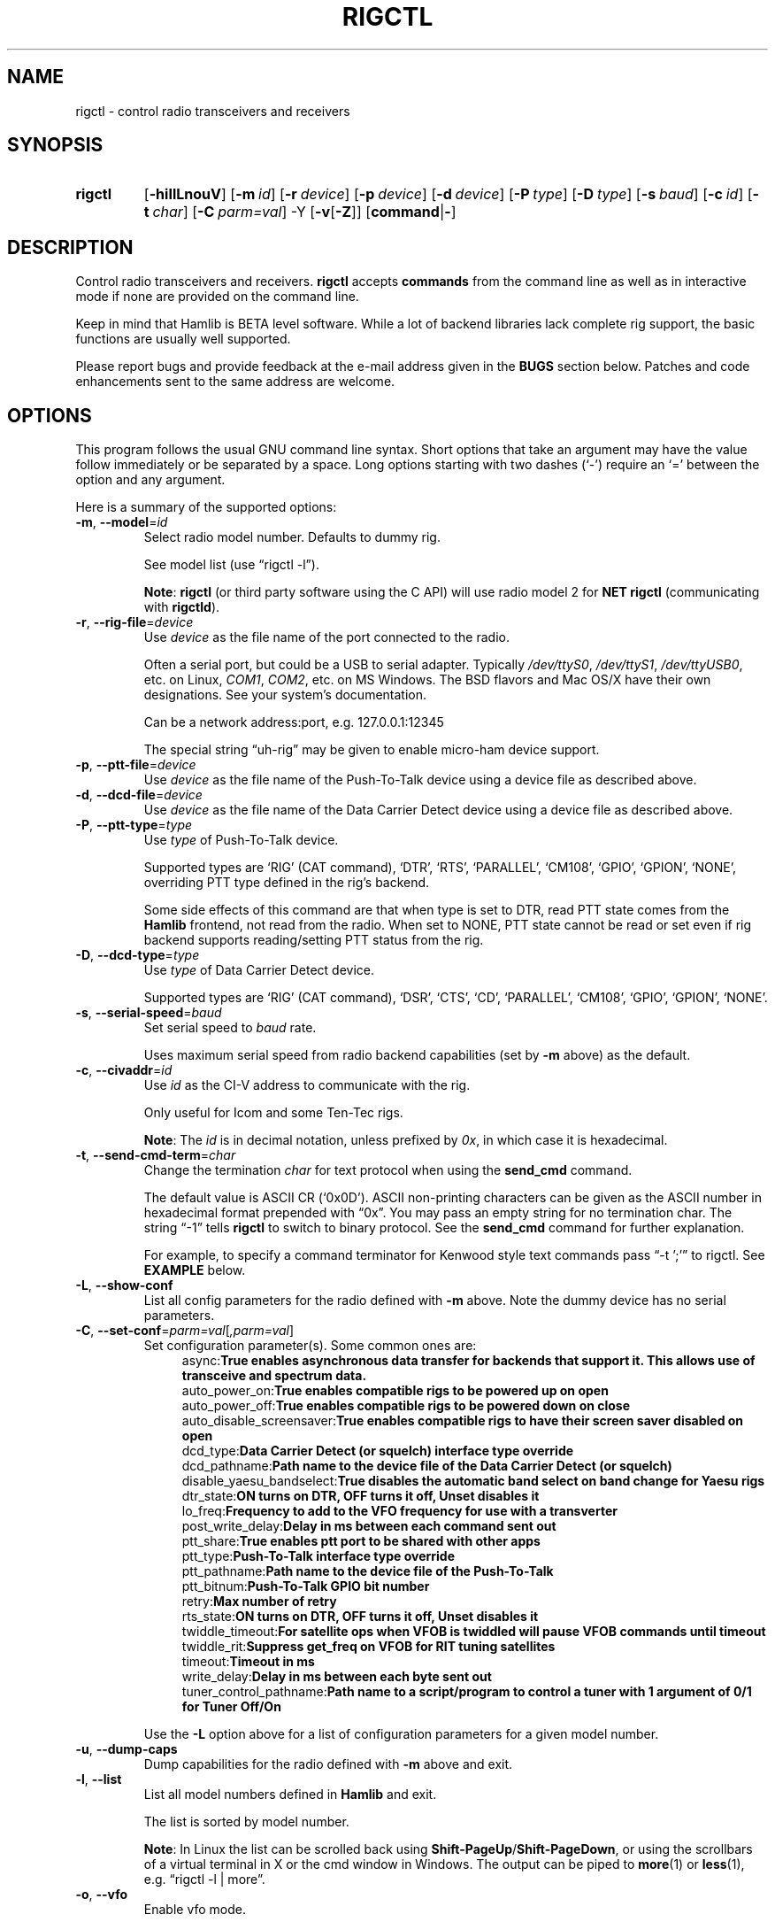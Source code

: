 .\"                                      Hey, EMACS: -*- nroff -*-
.\"
.\" For layout and available macros, see man(7), man-pages(7), groff_man(7)
.\" Please adjust the date whenever revising the manpage.
.\"
.\" Note: Please keep this page in sync with the source, rigctl.c
.\"
.TH RIGCTL "1" "2020-09-09" "Hamlib" "Hamlib Utilities"
.
.
.SH NAME
.
rigctl \- control radio transceivers and receivers
.
.SH SYNOPSIS
.
.
.SY rigctl
.OP \-hiIlLnouV
.OP \-m id
.OP \-r device
.OP \-p device
.OP \-d device
.OP \-P type
.OP \-D type
.OP \-s baud
.OP \-c id
.OP \-t char
.OP \-C parm=val
.RB \-Y
.RB [ \-v [ \-Z ]]
.RB [ command | \- ]
.YS
.
.SH DESCRIPTION
Control radio transceivers and receivers.
.B rigctl
accepts
.B commands
from the command line as well as in interactive mode if none are provided on
the command line.
.
.PP
Keep in mind that Hamlib is BETA level software.  While a lot of backend
libraries lack complete rig support, the basic functions are usually well
supported.
.
.PP
Please report bugs and provide feedback at the e-mail address given in the
.B BUGS
section below.  Patches and code enhancements sent to the same address are
welcome.
.
.
.SH OPTIONS
.
This program follows the usual GNU command line syntax.  Short options that
take an argument may have the value follow immediately or be separated by a
space.  Long options starting with two dashes (\(oq\-\(cq) require an
\(oq=\(cq between the option and any argument.
.
.PP
Here is a summary of the supported options:
.
.TP
.BR \-m ", " \-\-model = \fIid\fP
Select radio model number. Defaults to dummy rig.
.IP
See model list (use \(lqrigctl -l\(rq).
.IP
.BR Note :
.B rigctl
(or third party software using the C API) will use radio model 2 for
.B NET rigctl
(communicating with
.BR rigctld ).
.
.TP
.BR \-r ", " \-\-rig\-file = \fIdevice\fP
Use
.I device
as the file name of the port connected to the radio.
.IP
Often a serial port, but could be a USB to serial adapter.  Typically
.IR /dev/ttyS0 ", " /dev/ttyS1 ", " /dev/ttyUSB0 ,
etc. on Linux,
.IR COM1 ", " COM2 ,
etc. on MS Windows.  The BSD flavors and Mac OS/X have their own designations.
See your system's documentation.
.IP
Can be a network address:port, e.g. 127.0.0.1:12345
.IP
The special string \(lquh\-rig\(rq may be given to enable micro-ham device
support.
.
.TP
.BR \-p ", " \-\-ptt\-file = \fIdevice\fP
Use
.I device
as the file name of the Push-To-Talk device using a device file as described
above.
.
.TP
.BR \-d ", " \-\-dcd\-file = \fIdevice\fP
Use
.I device
as the file name of the Data Carrier Detect device using a device file as
described above.
.
.TP
.BR \-P ", " \-\-ptt\-type = \fItype\fP
Use
.I type
of Push-To-Talk device.
.IP
Supported types are \(oqRIG\(cq (CAT command), \(oqDTR\(cq, \(oqRTS\(cq,
\(oqPARALLEL\(cq, \(oqCM108\(cq, \(oqGPIO\(cq, \(oqGPION\(cq, \(oqNONE\(cq, overriding PTT type defined in the rig's
backend.
.IP
Some side effects of this command are that when type is set to DTR, read
PTT state comes from the
.B Hamlib
frontend, not read from the radio.  When set to NONE, PTT state cannot be read
or set even if rig backend supports reading/setting PTT status from the rig.
.
.TP
.BR \-D ", " \-\-dcd\-type = \fItype\fP
Use
.I type
of Data Carrier Detect device.
.IP
Supported types are \(oqRIG\(cq (CAT command), \(oqDSR\(cq, \(oqCTS\(cq,
\(oqCD\(cq, \(oqPARALLEL\(cq, \(oqCM108\(cq, \(oqGPIO\(cq, \(oqGPION\(cq, \(oqNONE\(cq.
.
.TP
.BR \-s ", " \-\-serial\-speed = \fIbaud\fP
Set serial speed to
.I baud
rate.
.IP
Uses maximum serial speed from radio backend capabilities (set by
.B -m
above) as the default.
.
.TP
.BR \-c ", " \-\-civaddr = \fIid\fP
Use
.I id
as the CI-V address to communicate with the rig.
.IP
Only useful for Icom and some Ten-Tec rigs.
.IP
.BR Note :
The
.I id
is in decimal notation, unless prefixed by
.IR 0x ,
in which case it is hexadecimal.
.
.TP
.BR \-t ", " \-\-send\-cmd\-term = \fIchar\fP
Change the termination
.I char
for text protocol when using the
.B send_cmd
command.
.IP
The default value is ASCII CR (\(oq0x0D\(cq).  ASCII non-printing characters
can be given as the ASCII number in hexadecimal format prepended with
\(lq0x\(rq.  You may pass an empty string for no termination char.  The string
\(lq\-1\(rq tells
.B rigctl
to switch to binary protocol.  See the
.B send_cmd
command for further explanation.
.IP
For example, to specify a command terminator for Kenwood style text commands
pass \(lq-t ';'\(rq to rigctl.  See
.B EXAMPLE
below.
.
.TP
.BR \-L ", " \-\-show\-conf
List all config parameters for the radio defined with
.B \-m
above. Note the dummy device has no serial parameters.
.
.TP
.BR \-C ", " \-\-set\-conf = \fIparm=val\fP [ \fI,parm=val\fP ]
Set configuration parameter(s). Some common ones are:
.in +4n
.EX
.RB   async: "True enables asynchronous data transfer for backends that support it. This allows use of transceive and spectrum data."
.RB   auto_power_on: "True enables compatible rigs to be powered up on open"
.RB   auto_power_off: "True enables compatible rigs to be powered down on close"
.RB   auto_disable_screensaver: "True enables compatible rigs to have their screen saver disabled on open"
.RB   dcd_type: "Data Carrier Detect (or squelch) interface type override"
.RB   dcd_pathname: "Path name to the device file of the Data Carrier Detect (or squelch)"
.RB   disable_yaesu_bandselect: "True disables the automatic band select on band change for Yaesu rigs"
.RB   dtr_state:  "ON turns on DTR, OFF turns it off, Unset disables it"
.RB   lo_freq: "Frequency to add to the VFO frequency for use with a transverter"
.RB   post_write_delay: "Delay in ms between each command sent out"
.RB   ptt_share: "True enables ptt port to be shared with other apps"
.RB   ptt_type: "Push-To-Talk interface type override"
.RB   ptt_pathname: "Path name to the device file of the Push-To-Talk"
.RB   ptt_bitnum: "Push-To-Talk GPIO bit number"
.RB   retry: "Max number of retry"
.RB   rts_state:  "ON turns on DTR, OFF turns it off, Unset disables it"
.RB   twiddle_timeout: "For satellite ops when VFOB is twiddled will pause VFOB commands until timeout"
.RB   twiddle_rit: "Suppress get_freq on VFOB for RIT tuning satellites"
.RB   timeout: "Timeout in ms"
.RB   write_delay: "Delay in ms between each byte sent out"
.RB   tuner_control_pathname: "Path name to a script/program to control a tuner with 1 argument of 0/1 for Tuner Off/On"
.EE
.in
.IP
Use the
.B -L
option above for a list of configuration parameters for a given model number.
.
.TP
.BR \-u ", " \-\-dump\-caps
Dump capabilities for the radio defined with
.B -m
above and exit.
.
.TP
.BR \-l ", " \-\-list
List all model numbers defined in
.B Hamlib
and exit.
.IP
The list is sorted by model number.
.IP
.BR Note :
In Linux the list can be scrolled back using
.BR Shift-PageUp / Shift-PageDown ,
or using the scrollbars of a virtual terminal in X or the cmd window in
Windows.  The output can be piped to
.BR more (1)
or
.BR less (1),
e.g. \(lqrigctl -l | more\(rq.
.
.TP
.BR \-o ", " \-\-vfo
Enable vfo mode.
.IP
An extra VFO argument will be required in front of each appropriate command
(except
.BR set_vfo ).
Otherwise, \(oqcurrVFO\(cq is used when this option is not set and an extra
VFO argument is not used.
.
.TP
.BR \-n ", " \-\-no\-restore\-ai
On exit
.B rigctl
restores the state of auto information (AI) on the controlled rig.
.IP
If this is not desired, for example if you are using
.B rigctl
to turn AI mode on or off, pass this option.
.
.TP
.BR \-i ", " \-\-read\-history
Read previously saved command and argument history from a file (default
.IR $HOME/.rigctl_history )
for the current session.
.IP
Available when
.B rigctl
is built with Readline support (see READLINE below).
.IP
.BR Note :
To read a history file stored in another directory, set the
.B RIGCTL_HIST_DIR
environment variable, e.g. \(lqRIGCTL_HIST_DIR=~/tmp rigctl -i\(rq.  When
RIGCTL_HIST_DIR is not set, the value of
.B HOME
is used.
.
.TP
.BR \-I ", " \-\-save\-history
Write current session (and previous session(s), if
.B -i
option is given) command and argument history to a file (default
.IR $HOME/.rigctl_history )
at the end of the current session.
.IP
Complete commands with arguments are saved as a single line to be recalled and
used or edited.  Available when
.B rigctl
is built with Readline support (see
.B READLINE
below).
.IP
.BR Note :
To write a history file in another directory, set the
.B RIGCTL_HIST_DIR
environment variable, e.g. \(lqRIGCTL_HIST_DIR=~/tmp rigctl -I\)Rq.  When
RIGCTL_HIST_DIR is not set, the value of
.B HOME
is used.
.
.TP
.BR \-v ", " \-\-verbose
Set verbose mode, cumulative (see
.B DIAGNOSTICS
below).
.TP
.BR \-Y "," \-\-\ignore\-err
Ignores rig open errors
.
.TP
.BR \-Z ", " \-\-debug\-time\-stamps
Enable time stamps for the debug messages.
.IP
Use only in combination with the
.B -v
option as it generates no output on its own.
.
.TP
.BR \-h ", " \-\-help
Show a summary of these options and exit.
.
.TP
.BR \-V ", " \-\-version
Show version of
.B rigctl
and exit.
.
.TP
.B \-
Stop option processing and read commands from standard input.
.IP
See
.B Standard Input
below.
.
.PP
.BR Note :
Some options may not be implemented by a given backend and will return an
error.  This is most likely to occur with the
.B \-\-set\-conf
and
.B \-\-show\-conf
options.
.
.PP
Please note that the backend for the radio to be controlled, or the radio
itself may not support some commands.  In that case, the operation will fail
with a
.B Hamlib
error code.
.
.
.SH COMMANDS
.
Commands can be entered either as a single char, or as a long command name.
The commands are not prefixed with a dash as the options are.  They may be
typed in when in interactive mode or provided as argument(s) in command line
interface mode.  In interactive mode commands and their arguments may be
entered on a single line:
.
.PP
.in +4n
.EX
.B M LSB 2400
.EE
.in
.
.PP
Since most of the
.B Hamlib
operations have a
.BR set " and a " get
method, a single upper case letter will often be used for a
.B set
method whereas the corresponding single lower case letter refers to the
.B get
method.  Each operation also has a long name; in interactive mode, prepend a
backslash, \(oq\\\(cq, to enter a long command name all lower case.
.
.PP
Example: Use \(lq\\dump_caps\(rq to see what capabilities this radio and
backend support.
.
.IP
.BR Note :
The backend for the radio to be controlled, or the radio itself may not
support some commands. In that case, the operation will fail with a
.B Hamlib
error message.
.
.
.SS Standard Input
.
As an alternative to the
.B READLINE
interactive command entry or a single command for each run,
.B rigctl
features a special option where a single dash (\(oq\-\(cq) may be used to read
commands from standard input
.RB ( stdin ).
Commands must be separated by whitespace similar to the commands given on the
command line.  Comments may be added using the \(oq#\(cq character, all text
up until the end of the current line including the \(oq#\(cq character is
ignored.
.
.PP
A simple example (typed text is in bold):
.
.PP
.in +4n
.EX
.RB $ " cat <<.EOF. >cmds.txt"
.RB > " # File of commands"
.RB > " v f m	# query rig"
.RB > " V VFOB F 14200000 M CW 500	# set rig"
.RB > " v f m	# query rig"
.RB > " .EOF."

.RB $ " rigctl -m1 - <cmds.txt"

v VFOA

f 145000000

m FM
15000

V VFOB
F 14200000
M CW 500
v VFOB

f 14200000

m CW
500

$
.EE
.in
.
.
.SS rigctl Commands
.
A summary of commands is included below (In the case of
.B set
commands the quoted italicized string is replaced by the value in the
description.  In the case of
.B get
commands the quoted italicized string is the key name of the value returned.):
.
.TP
.BR Q | q ", exit rigctl"
Exit rigctl in interactive mode.
.IP
When rigctl is controlling the rig directly, will close the rig backend and
port.  When rigctl is connected to rigctld (radio model 2), the TCP/IP
connection to rigctld is closed and rigctld remains running, available for
another TCP/IP network connection.
.
.TP
.BR F ", " set_freq " \(aq" \fIFrequency\fP \(aq
Set
.RI \(aq Frequency \(aq,
in Hz.
.IP
Frequency may be a floating point or integer value.
.
.TP
.BR f ", " get_freq
Get
.RI \(aq Frequency \(aq,
in Hz.
.IP
Returns an integer value and the VFO hamlib thinks is active.
Note that some rigs (e.g. all Icoms) cannot track current VFO so hamlib can
get out of sync with the rig if the user presses rig buttons like the VFO.
.
.TP
.BR M ", " set_mode " \(aq" \fIMode\fP "\(aq \(aq" \fIPassband\fP \(aq
Set
.RI \(aq Mode \(aq
and
.RI \(aq Passband \(aq.
.IP
Mode is a token: \(oqUSB\(cq, \(oqLSB\(cq, \(oqCW\(cq, \(oqCWR\(cq,
\(oqRTTY\(cq, \(oqRTTYR\(cq, \(oqAM\(cq, \(oqFM\(cq, \(oqWFM\(cq, \(oqAMS\(cq,
\(oqPKTLSB\(cq, \(oqPKTUSB\(cq, \(oqPKTFM\(cq, \(oqECSSUSB\(cq,
\(oqECSSLSB\(cq, \(oqFA\(cq, \(oqSAM\(cq, \(oqSAL\(cq, \(oqSAH\(cq,
\(oqDSB\(cq.
.IP
Passband is in Hz as an integer, -1 for no change, or \(oq0\(cq for the radio backend default.
.IP
.BR Note :
Passing a \(oq?\(cq (query) as the first argument instead of a Mode token will
return a space separated list of radio backend supported Modes.  Use this to
determine the supported Modes of a given radio backend.
.
.TP
.BR m ", " get_mode
Get
.RI \(aq Mode \(aq
and
.RI \(aq Passband \(aq.
.IP
Returns Mode as a token and Passband in Hz as in
.B set_mode
above.
.
.TP
.BR V ", " set_vfo " \(aq" \fIVFO\fP \(aq
Set
.RI \(aq VFO \(aq.
.IP
VFO is a token: \(oqVFOA\(cq, \(oqVFOB\(cq, \(oqVFOC\(cq, \(oqcurrVFO\(cq,
\(oqVFO\(cq, \(oqMEM\(cq, \(oqMain\(cq, \(oqSub\(cq, \(oqTX\(cq, \(oqRX\(cq.
.IP
In VFO mode (see
.B \-\-vfo
option above) only a single VFO parameter is required:
.
.IP
.in +4n
.EX
.RB $ " rigctl -m 229 -r /dev/rig -o"

Rig command: V
VFO: VFOB

Rig command:
.EE
.in
.
.TP
.BR v ", " get_vfo
Get current
.RI \(aq VFO \(aq.
.IP
Returns VFO as a token as in
.B set_vfo
above.
.
.TP
.BR J ", " set_rit " \(aq" \fIRIT\fP \(aq
Set
.RI \(aq RIT \(aq.
.IP
RIT is in Hz and can be + or -.  A value of \(oq0\(cq resets RIT (Receiver
Incremental Tuning) to match the VFO frequency.
.IP
.BR Note :
RIT needs to be explicitly activated or deactivated with the
.B set_func
command.  This allows setting the RIT offset independently of its activation
and allows RIT to remain active while setting the offset to \(oq0\(cq.
.
.TP
.BR j ", " get_rit
Get
.RI \(aq RIT \(aq
in Hz.
.IP
Returned value is an integer.
.
.TP
.BR Z ", " set_xit " \(aq" \fIXIT\fP \(aq
Set
.RI \(aq XIT \(aq.
.IP
XIT is in Hz and can be + or -.  A value of \(oq0\(cq resets XIT (Transmitter
Incremental Tuning) to match the VFO frequency.
.IP
.BR Note :
XIT needs to be explicitly activated or deactivated with the
.B set_func
command.  This allows setting the XIT offset independently of its activation
and allows XIT to remain active while setting the offset to \(oq0\(cq.
.
.TP
.BR z ", " get_xit
Get
.RI \(aq XIT \(aq
in Hz.
.IP
Returned value is an integer.
.
.TP
.BR T ", " set_ptt " \(aq" \fIPTT\fP \(aq
Set
.RI \(aq PTT \(aq.
.IP
PTT is a value: \(oq0\(cq (RX), \(oq1\(cq (TX), \(oq2\(cq (TX mic), or
\(oq3\(cq (TX data).
.
.TP
.BR t ", " get_ptt
Get
.RI \(aq PTT \(aq
status.
.IP
Returns PTT as a value in
.B set_ptt
above.
.
.TP
.BR S ", " set_split_vfo " \(aq" \fISplit\fP "\(aq \(aq" "\fITX VFO\fP" \(aq
Set
.RI \(aq Split \(aq
mode.
.IP
Split is either \(oq0\(cq = Normal or \(oq1\(cq = Split.
.IP
Set
.RI \(aq "TX VFO" \(aq.
.IP
TX VFO is a token: \(oqVFOA\(cq, \(oqVFOB\(cq, \(oqVFOC\(cq, \(oqcurrVFO\(cq,
\(oqVFO\(cq, \(oqMEM\(cq, \(oqMain\(cq, \(oqSub\(cq, \(oqTX\(cq, \(oqRX\(cq.
.
.TP
.BR s ", " get_split_vfo
Get
.RI \(aq Split \(aq
mode.
.IP
Split is either \(oq0\(cq = Normal or \(oq1\(cq = Split.
.IP
Get
.RI \(aq "TX VFO" \(aq.
.IP
TX VFO is a token as in
.B set_split_vfo
above.
.
.TP
.BR I ", " set_split_freq " \(aq" "\fITx Frequency\fP" \(aq
Set
.RI \(aq "TX Frequency" \(aq,
in Hz.
.IP
Frequency may be a floating point or integer value.
.
.TP
.BR i ", " get_split_freq
Get
.RI \(aq "TX Frequency" \(aq,
in Hz.
.IP
Returns an integer value.
.
.TP
.BR X ", " set_split_mode " \(aq" "\fITX Mode\fP" "\(aq \(aq" "\fITX Passband\fP" \(aq
Set
.RI \(aq "TX Mode" \(aq
and
.RI \(aq "TX Passband" \(aq.
.IP
TX Mode is a token: \(oqUSB\(cq, \(oqLSB\(cq, \(oqCW\(cq, \(oqCWR\(cq,
\(oqRTTY\(cq, \(oqRTTYR\(cq, \(oqAM\(cq, \(oqFM\(cq, \(oqWFM\(cq, \(oqAMS\(cq,
\(oqPKTLSB\(cq, \(oqPKTUSB\(cq, \(oqPKTFM\(cq, \(oqECSSUSB\(cq,
\(oqECSSLSB\(cq, \(oqFA\(cq, \(oqSAM\(cq, \(oqSAL\(cq, \(oqSAH\(cq,
\(oqDSB\(cq.
.IP
TX Passband is in Hz as an integer, or \(oq0\(cq for the radio backend
default.
.IP
.BR Note :
Passing a \(oq?\(cq (query) as the first argument instead of a TX Mode token
will return a space separated list of radio backend supported TX Modes.  Use
this to determine the supported TX Modes of a given radio backend.
.
.TP
.BR x ", " get_split_mode
Get
.RI \(aq "TX Mode" \(aq
and
.RI \(aq "TX Passband" \(aq.
.IP
Returns TX Mode as a token and TX Passband in Hz as in
.B set_split_mode
above.
.
.TP
.BR Y ", " set_ant " \(aq" \fIAntenna\fP "\(aq \(aq" \fIOption\fP \(aq
Set
.RI \(aq Antenna \(aq
and
.RI \(aq Option \(aq.
.IP
Number is 1-based antenna# (\(oq1\(cq, \(oq2\(cq, \(oq3\(cq, ...).
.IP
Option depends on rig..for Icom it probably sets the Tx & Rx antennas as in the IC-7851. See your manual for rig specific option values. Most rigs don't care about the option.
.IP
For the IC-7851, FTDX3000 (and perhaps others) it means this:
.IP
.in +4n
.EX
1 = TX/RX = ANT1  FTDX3000=ANT1/ANT3
2 = TX/RX = ANT2  FTDX3000=ANT2/ANT3
3 = TX/RX = ANT3  FTDX3000=ANT3
4 = TX/RX = ANT1/ANT4
5 = TX/RX = ANT2/ANT4
6 = TX/RX = ANT3/ANT4
.EE
.in
.
.TP
.BR y ", " get_ant " \(aq" \fIAntenna\fP \(aq
Get
.RI \(aq Antenna \(aq
.IP
A value of 0 for Antenna will return the current TX antenna
.IP
> 0 is 1-based antenna# (\(oq1\(cq, \(oq2\(cq, \(oq3\(cq, ...).


.IP
Option returned depends on rig..for Icom is likely the RX only flag.
.
.TP
.BR b ", " send_morse " \(aq" \fIMorse\fP \(aq
Send
.RI \(aq Morse \(aq
symbols.  For Yaesu rigs use memory#1-5 or up to 50 char msg
.EX
Example from command line:  rigctl -m 3073 -r /dev/ttyUSB0 b "CQ CQ DE ME"
Yaesu example to send message#1: rigctl -m 1035 -r /dev/ttyUSB0 b 1
.
.TP
.BR 0xbb ", " stop_morse "
Stop sending the current morse code.
.
.TP
.BR 0xbc ", " wait_morse "
Wait for morse to finish -- only works on full break-in
.
.TP
.BR 0x94 ", " send_voice_mem " \(aq" \fIMsgnum\fP \(aq
Have rig transmit internal message
.RI \(aq Msgnum \(aq
.
.TP
.BR 0x8b ", " get_dcd
Get
.RI \(aq DCD \(aq
(squelch) status: \(oq0\(cq (Closed) or \(oq1\(cq (Open).
.
.TP
.BR R ", " set_rptr_shift " \(aq" "\fIRptr Shift\fP" \(aq
Set
.RI \(aq "Rptr Shift" \(aq.
.IP
Rptr Shift is one of: \(oq+\(cq, \(oq-\(cq, or something else for
\(oqNone\(cq.
.
.TP
.BR r ", " get_rptr_shift
Get
.RI \(aq "Rptr Shift" \(aq.
.IP
Returns \(oq+\(cq, \(oq-\(cq, or \(oqNone\(cq.
.
.TP
.BR O ", " set_rptr_offs " \(aq" "\fIRptr Offset\fP" \(aq
Set
.RI \(aq "Rptr Offset" \(aq,
in Hz.
.
.TP
.BR o ", " get_rptr_offs
Get
.RI \(aq "Rptr Offset" \(aq,
in Hz.
.
.TP
.BR C ", " set_ctcss_tone " \(aq" "\fICTCSS Tone\fP" \(aq
Set
.RI \(aq "CTCSS Tone" \(aq,
in tenths of Hz.
.
.TP
.BR c ", " get_ctcss_tone
Get
.RI \(aq "CTCSS Tone" \(aq,
in tenths of Hz.
.
.TP
.BR D ", " set_dcs_code " \(aq" "\fIDCS Code\fP" \(aq
Set
.RI \(aq "DCS Code" \(aq.
.
.TP
.BR d ", " get_dcs_code
Get
.RI \(aq "DCS Code" \(aq.
.
.TP
.BR 0x90 ", " set_ctcss_sql " \(aq" "\fICTCSS Sql\fP" \(aq
Set
.RI \(aq "CTCSS Sql" \(aq
tone, in tenths of Hz.
.
.TP
.BR 0x91 ", " get_ctcss_sql
Get
.RI \(aq "CTCSS Sql" \(aq
tone, in tenths of Hz.
.
.TP
.BR 0x92 ", " set_dcs_sql " \(aq" "\fIDCS Sql\fP" \(aq
Set
.RI \(aq "DCS Sql" \(aq
code.
.
.TP
.BR 0x93 ", " get_dcs_sql
Get
.RI \(aq "DCS Sql" \(aq
 code.
.
.TP
.BR N ", " set_ts " \(aq" "\fITuning Step\fP" \(aq
Set
.RI \(aq "Tuning Step" \(aq,
in Hz.
.
.TP
.BR n ", " get_ts
Get
.RI \(aq "Tuning Step" \(aq,
in Hz.
.
.TP
.BR U ", " set_func " \(aq" \fIFunc\fP "\(aq \(aq" "\fIFunc Status\fP" \(aq
Set
.RI \(aq Func \(aq
and
.RI \(aq "Func Status" \(aq.
.IP
Func is a token: \(oqFAGC\(cq, \(oqNB\(cq, \(oqCOMP\(cq, \(oqVOX\(cq,
\(oqTONE\(cq, \(oqTSQL\(cq, \(oqSBKIN\(cq, \(oqFBKIN\(cq, \(oqANF\(cq,
\(oqNR\(cq, \(oqAIP\(cq, \(oqAPF\(cq, \(oqMON\(cq, \(oqMN\(cq, \(oqRF\(cq,
\(oqARO\(cq, \(oqLOCK\(cq, \(oqMUTE\(cq, \(oqVSC\(cq, \(oqREV\(cq,
\(oqSQL\(cq, \(oqABM\(cq, \(oqBC\(cq, \(oqMBC\(cq, \(oqRIT\(cq, \(oqAFC\(cq,
\(oqSATMODE\(cq, \(oqSCOPE\(cq, \(oqRESUME\(cq, \(oqTBURST\(cq, \(oqTUNER\(cq,
\(oqXIT\(cq, \(oqNB2\(cq, \(oqDSQL\(cq, \(oqAFLT\(cq, \(oqANL\(cq, \(oqBC2\(cq,
\(oqDUAL_WATCH\(cq, \(oqDIVERSITY\(cq, \(oqCSQL\(cq, \(oqSCEN\(cq,
\(oqTRANSCEIVE\(cq, \(oqSPECTRUM\(cq, \(oqSPECTRUM_HOLD\(cq, \(oqSEND_MORSE\(cq,
\(oqSEND_VOICE_MEM\(cq, \(oqOVF_STATUS\(cq.

 FAGC -- Fast AGC
 NB -- Noise Blanker
 COMP -- Speech Compression
 VOX -- Voice Operated Relay
 TONE -- CTCSS Tone TX
 TSQL -- CTCSS Activate/De-activate RX
 SBKIN -- Semi Break-in (CW mode)
 FBKIN -- Full Break-in (CW mode)
 ANF -- Automatic Notch Filter (DSP)
 NR -- Noise Reduction (DSP)
 AIP -- RF pre-amp (AIP on Kenwood, IPO on Yaesu, etc.)
 APF -- Audio Peak Filter
 MON -- Monitor transmitted signal
 MN -- Manual Notch
 RF -- RTTY Filter
 ARO -- Auto Repeater Offset
 LOCK -- Lock
 MUTE -- Mute
 VSC -- Voice Scan Control
 REV -- Reverse transmit and receive frequencies
 SQL -- Turn Squelch Monitor on/off
 ABM -- Auto Band Mode
 BC -- Beat Canceller
 MBC -- Manual Beat Canceller
 RIT -- Receiver Incremental Tuning
 AFC -- Auto Frequency Control ON/OFF
 SATMODE -- Satellite mode ON/OFF
 SCOPE -- Simple bandscope ON/OFF
 RESUME -- Scan auto-resume
 TBURST -- 1750 Hz tone burst
 TUNER -- Enable automatic tuner
 XIT -- Transmitter Incremental Tuning
 NB2 -- 2nd Noise Blanker
 CSQL -- DCS Squelch setting
 AFLT -- AF Filter setting
 ANL -- Noise limiter setting
 BC2 -- 2nd Beat Cancel
 DUAL_WATCH -- Dual Watch / Sub Receiver
 DIVERSITY -- Diversity receive
 DSQL -- Digital modes squelch
 SCEN -- scrambler/encryption
 SLICE -- Rig slice selection -- Flex
 TRANSCEIVE -- Send radio state changes automatically ON/OFF
 SPECTRUM -- Spectrum scope data output ON/OFF
 SPECTRUM_HOLD -- Pause spectrum scope updates ON/OFF
 SEND_MORSE -- Send specified characters using CW
 SEND_VOICE_MEM -- Transmit in SSB message stored in memory
 OVF -- Read overflow status 0=Off, 1=On

.IP
Func Status is a non null value for \(lqactivate\(rq or \(lqde-activate\(rq
otherwise, much as TRUE/FALSE definitions in the C language (true is non-zero
and false is zero, \(oq0\(cq).
.IP
.BR Note :
Passing a \(oq?\(cq (query) as the first argument instead of a Func token will
return a space separated list of radio backend supported set function tokens.
Use this to determine the supported functions of a given radio backend.
.
.TP
.BR u ", " get_func " \(aq" \fIFunc\fP \(aq
Get
.RI \(aq "Func Status" \(aq.
.IP
Returns Func Status as a non null value for the Func token given as in
.B set_func
above.
.IP
.BR Note :
Passing a \(oq?\(cq (query) as the first argument instead of a Func token will
return a space separated list of radio backend supported get function tokens.
Use this to determine the supported functions of a given radio backend.
.
.TP
.BR L ", " set_level " \(aq" \fILevel\fP "\(aq \(aq" "\fILevel Value\fP" \(aq
Set
.RI \(aq Level \(aq
and
.RI \(aq "Level Value" \(aq.
.IP
Level is a token: \(oqPREAMP\(cq, \(oqATT\(cq, \(oqVOXDELAY\(cq, \(oqAF\(cq,
\(oqRF\(cq, \(oqSQL\(cq, \(oqIF\(cq, \(oqAPF\(cq, \(oqNR\(cq, \(oqPBT_IN\(cq,
\(oqPBT_OUT\(cq, \(oqCWPITCH\(cq, \(oqRFPOWER\(cq, \(oqMICGAIN\(cq, 
\(oqKEYSPD\(cq, \(oqNOTCHF\(cq, \(oqCOMP\(cq, \(oqAGC\(cq, \(oqBKINDL\(cq,
\(oqBAL\(cq, \(oqMETER\(cq, \(oqVOXGAIN\(cq, \(oqANTIVOX\(cq,
\(oqSLOPE_LOW\(cq, \(oqSLOPE_HIGH\(cq, \(oqBKIN_DLYMS\(cq, \(oqRAWSTR\(cq, \(oqSWR\(cq,
\(oqALC\(cq, \(oqSTRENGTH\(cq, \(oqRFPOWER_METER\(cq, \(oqCOMPMETER\(cq, \(oqVD_METER\(cq, \(oqID_METER\(cq,
\(oqNOTCHF_RAW\(cq, \(oqMONITOR_GAIN\(cq, \(oqNQ\(cq, \(oqRFPOWER_METER_WATTS\(cq, \(oqSPECTRUM_MODE\(cq,
\(oqSPECTRUM_SPAN\(cq, \(oqSPECTRUM_EDGE_LOW\(cq, \(oqSPECTRUM_EDGE_HIGH\(cq, \(oqSPECTRUM_SPEED\(cq,
\(oqSPECTRUM_REF\(cq, \(oqSPECTRUM_AVG\(cq, \(oqSPECTRUM_ATT\(cq, \(oqTEMP_METER\(cq, \(oqBAND_SELECT\(cq,
\(oqUSB_AF\(cq.
.IP
The Level Value can be a float or an integer value.  For the AGC token the
value is one of \(oq0\(cq = OFF, \(oq1\(cq = SUPERFAST, \(oq2\(cq = FAST,
\(oq3\(cq = SLOW, \(oq4\(cq = USER, \(oq5\(cq = MEDIUM, \(oq6\(cq = AUTO.
Note that not all values work on all rigs.  To list usable values do "rigctl -m [modelnum] -u | grep AGC levels" or for Windows "rigctl -m [modelnum] -u | find "AGC levels"".
.IP
Level units
.in +4n
.EX
0.0-1.0 where 0=0% and 1.0=100% (except for BAL where 50% is center)
    AF, ALC, ANTIVOX, BAL, COMP, MICGAIN, MONITOR_GAIN, NOTCHF_RAW, NR, RF, RFPOWER, RFPOWER_METER, USB_AF, VOXGAIN

Amps
    ID_METER(A)

dB
    NL, COMP_METER, PREAMP, ATT, SLOPE_LOW, SLOPE_HIGH, SPECTRUM_REF, SPECTRUM_ATT, STRENGTH

Degrees(temperature)
    TEMP_METER(C)

Hz
    CWPITCH, IF, NOTCHF, PBT_IN, PBT_OUT, SPECTRUM_EDGE_LOW, SPECTRUM_EDGE_HIGH, SPECTRUM_SPAN

Seconds 
    VOXDELAY(ds), BKINDL(ms), BKIN_DLYMS(ms)

Raw info from rig
    RAWSTR, BAND_SELECT (subject to change -- index right now but may convert to band name)

SWR
    SWR

Volts
    VD_METER

Lookup - if level shows 0/0/0 then it's probably a lookup value
    METER RIG_METER_XXXX 1=SWR, 2=COMP, 4=ALC, 8=IC, 16=DB, 32=PO, 64=VDD, 128=Temp
    AGC 0=None, 1=SuperFast, 2=Fast, 3=Slow, 4=User, 5=Medium, 6=Auto
        Note: Not all AGC values may be available -- see AGC Level in dumpcaps (e.g. rigctl -m 1035 -u | grep AGC)
    SPECTRUM_MODE 0=None, 1=Center, 2=Fixed, 3=Center Scroll, 4=Fixed Scroll
    SPECTRUM_AVG rig specific

METER -- SWR,COMP,ALC,IC/ID,DB,PO,VDD,TEMP or can use the numbers above in Lookup l METER returns the meter number=name

Watts
    RFPOWER_METER_WATTS

WPM
    KEYSPD
.in
.EE
.IP
 
.IP
.BR Note :
Passing a \(oq?\(cq (query) as the first argument instead of a Level token
will return a space separated list of radio backend supported set level
tokens.  Use this to determine the supported levels of a given radio backend.
.
.TP
.BR l ", " get_level " \(aq" \fILevel\fP \(aq
Get
.RI \(aq "Level Value" \(aq.
.IP
Returns Level Value as a float or integer for the Level token given as in
.B set_level
above.
.IP
.BR Note :
Passing a \(oq?\(cq (query) as the first argument instead of a Level token
will return a space separated list of radio backend supported get level
tokens.  Use this to determine the supported levels of a given radio backend.
.
.TP
.BR P ", " set_parm " \(aq" \fIParm\fP "\(aq \(aq" "\fIParm Value\fP" \(aq
Set
.RI \(aq Parm \(aq
and
.RI \(aq "Parm Value" \(aq.
.IP
Parm is a token: \(oqANN\(cq, \(oqAPO\(cq, \(oqBACKLIGHT\(cq, \(oqBEEP\(cq,
\(oqTIME\(cq, \(oqBAT\(cq, \(oqKEYLIGHT\(cq, \(oqSCREENSAVER\(cq, \(oqAFIF\(cq, \(oqBANDSELECT\(cq, \(oqKEYERTYPE\(cq.
.IP
.BR Note :
Passing a \(oq?\(cq (query) as the first argument instead of a Parm token will
return a space separated list of radio backend supported set parameter tokens.
Use this to determine the supported parameters of a given radio backend.
.IP
 ANN -- "Announce" level, see ann_t
 APO -- Auto power off, int in minute
 BACKLIGHT -- LCD light, float [0.0 ... 1.0]
 BEEP -- Beep on keypressed, int (0,1)
 TIME -- hh:mm:ss, int in seconds from 00:00:00
 BAT -- battery level, float [0.0 ... 1.0]
 KEYLIGHT -- Button backlight, on/off
 SCREENSAVER -- rig specific timeouts
 AFIF -- 0=AF audio, 1=IF audio -- see IC-7300/9700/705
 BANDSELECT -- band name, e.g. BAND160M, BAND80M.... a ? instead of band will show band possibilities
 KEYERTYPE -- Icom keyer type 0,1,2 or STRAIGHT,BUG,PADDLE

.
.TP
.BR p ", " get_parm " \(aq" \fIParm\fP \(aq
Get
.RI \(aq "Parm Value" \(aq.
.IP
Returns Parm Value as a float or integer for the Parm token given as in
.B set_parm
above.
.IP
.BR Note :
Passing a \(oq?\(cq (query) as the first argument instead of a Parm token will
return a space separated list of radio backend supported get parameter tokens.
Use this to determine the supported parameters of a given radio backend.
.
.TP
.BR B ", " set_bank " \(aq" \fIBank\fP \(aq
Set
.RI \(aq Bank \(aq.
.IP
Sets the current memory bank number.
.
.TP
.BR E ", " set_mem " \(aq" \fIMemory#\fP \(aq
Set
.RI \(aq Memory# \(aq
channel number.
.
.TP
.BR e ", " get_mem
Get
.RI \(aq Memory# \(aq
channel number.
.
.TP
.BR G ", " vfo_op " \(aq" "\fIMem/VFO Op\fP" \(aq
Perform a
.RI \(aq "Mem/VFO Op" \(aq.
.IP
Mem/VFO Operation is a token: \(oqCPY\(cq, \(oqXCHG\(cq, \(oqFROM_VFO\(cq,
\(oqTO_VFO\(cq, \(oqMCL\(cq, \(oqUP\(cq, \(oqDOWN\(cq, \(oqBAND_UP\(cq,
\(oqBAND_DOWN\(cq, \(oqLEFT\(cq, \(oqRIGHT\(cq, \(oqTUNE\(cq, \(oqTOGGLE\(cq.
.IP
.BR Note :
Passing a \(oq?\(cq (query) as the first argument instead of a Mem/VFO Op
token will return a space separated list of radio backend supported Set
Mem/VFO Op tokens.  Use this to determine the supported Mem/VFO Ops of a given
radio backend.
.
.TP
.BR g ", " scan " \(aq" "\fIScan Fct\fP" "\(aq \(aq" "\fIScan Channel\fP" \(aq
Perform a
.RI \(aq "Scan Fct" \(aq
on a
.RI \(aq "Scan Option" \(aq.
.IP
Scan Function is a token: \(oqSTOP\(cq, \(oqMEM\(cq, \(oqSLCT\(cq,
\(oqPRIO\(cq, \(oqPROG\(cq, \(oqDELTA\(cq, \(oqVFO\(cq, \(oqPLT\(cq.
.IP
Scan Option is an integer.  
.IP
Scan Option for Yaesu rigs 0=STOP, 1=UP, 2=DOWN.
.IP
Scan Option for Icom rigs is a channel number to program with G otherwise not used.
.IP
Scan Option for Kenwood rigs is not used.
.IP
.BR Note :
Passing a \(oq?\(cq (query) as the first argument instead of a Scan Fct token
will return a space separated list of radio backend supported Scan Function
tokens.  Use this to determine the supported Scan Functions of a given radio
backend.
.
.TP
.BR H ", " set_channel " \(aq" \fIChannel\fP \(aq
Set memory
.RI \(aq Channel \(aq
data.
.IP
Sets memory channel information
.
.TP
.BR h ", " get_channel " \(aq" \fIreadonly\fP \(aq
Get channel memory.
.IP
If readonly!=0 then only channel data is returned and rig remains on the current channel.  If readonly=0 then rig will be set to the channel requested.
data.
.
.TP
.BR A ", " set_trn " \(aq" \fITransceive\fP \(aq
Set
.RI \(aq Transceive \(aq
mode.
.IP
Transcieve is a token: \(oqOFF\(cq, \(oqRIG\(cq, \(oqPOLL\(cq.
.IP
Transceive is a mechanism for radios to report events without a specific call
for information.
.IP
.BR Note :
Passing a \(oq?\(cq (query) as the first argument instead of a Transceive
token will return a space separated list of radio backend supported Transceive
mode tokens.  Use this to determine the supported Transceive modes of a given
radio backend.
.
.TP
.BR a ", " get_trn
Get
.RI \(aq Transceive \(aq
mode.
.IP
Transceive mode (reporting event) as in
.B set_trn
above.
.
.TP
.BR * ", " reset " \(aq" \fIReset\fP \(aq
Perform rig
.RI \(aq Reset \(aq.
.IP
Reset is a value: \(oq0\(cq = None, \(oq1\(cq = Software reset, \(oq2\(cq =
VFO reset, \(oq4\(cq = Memory Clear reset, \(oq8\(cq = Master reset.
.IP
Since these values are defined as a bitmask in
.IR include/hamlib/rig.h ,
it should be possible to AND these values together to do multiple resets at
once, if the backend supports it or supports a reset action via rig control at
all.
.
.TP
.BR 0x87 ", " set_powerstat " \(aq" "\fIPower Status\fP" \(aq
Set
.RI \(aq "Power Status" \(aq.
.IP
Power Status is a value: \(oq0\(cq = Power Off, \(oq1\(cq = Power On,
\(oq2\(cq = Power Standby (enter standby), \(oq4\(cq = Power Operate (leave
standby).
.
.TP
.BR 0x88 ", " get_powerstat
Get
.RI \(aq "Power Status" \(aq
as in
.B set_powerstat
above.
.
.TP
.BR 0x89 ", " send_dtmf " \(aq" \fIDigits\fP \(aq
Set DTMF
.RI \(aq Digits \(aq.
.
.TP
.BR 0x8a ", " recv_dtmf
Get DTMF
.RI \(aq Digits \(aq.
.
.TP
.BR _ ", " get_info
Get misc information about the rig.
.
.TP
.BR 0xf5 ", " get_rig_info
Get misc information about the rig vfo status and other info.
.
.TP
.BR 0xf3 ", " get_vfo_info " \(aq" \fIVFO\fP \(aq
Get misc information about a specific vfo.
.
.TP
.B dump_state
Return certain state information about the radio backend.
.
.TP
.BR 1 ", " dump_caps
Not a real rig remote command, it just dumps capabilities, i.e. what the
backend knows about this model, and what it can do.
.IP
TODO: Ensure this is in a consistent format so it can be read into a hash,
dictionary, etc.  Bug reports requested.
.IP
.BR Note :
This command will produce many lines of output so be very careful if using a
fixed length array!  For example, running this command against the Dummy
backend results in over 5kB of text output.
.IP
VFO parameter not used in 'VFO mode'.
.
.TP
.BR 2 ", " power2mW " \(aq" "\fIPower [0.0..1.0]\fP" "\(aq \(aq" \fIFrequency\fP "\(aq \(aq" \fIMode\fP \(aq
Returns
.RI \(aq "Power mW" \(aq.
.IP
Converts a Power value in a range of
.IR 0.0 ... 1.0
to the real transmit power in milli-Watts (integer).
.IP
.RI \(aq Frequency \(aq
and
.RI \(aq Mode \(aq
also need to be provided as output power may vary according to these values.
.IP
VFO parameter is not used in VFO mode.
.
.TP
.BR 4 ", " mW2power " \(aq" "\fIPower mW\fP" "\(aq \(aq" \fIFrequency\fP "\(aq \(aq" \fIMode\fP \(aq
Returns
.RI \(aq "Power [0.0..1.0]" \(aq.
.IP
Converts the real transmit power in milli-Watts (integer) to a Power value in
a range of
.IR "0.0 ... 1.0" .
.IP
.RI \(aq Frequency \(aq
and
.RI \(aq Mode \(aq
also need to be provided as output power may vary according to these values.
.IP
VFO parameter is not used in VFO mode.
.
.TP
.BR w ", " send_cmd " \(aq" \fICmd\fP \(aq
Send a raw command string to the radio.
.IP
This is useful for testing and troubleshooting radio commands and responses when
developing a backend.
.IP
For binary protocols enter values as \\0xAA\\0xBB.  Expect a
.RI \(aq Reply \(aq
from the radio which will likely be a binary block or an ASCII string
depending on the radio's protocol (see your radio's computer control
documentation).
.IP
The command terminator, set by the
.B send-cmd-term
option above, will terminate each command string sent to the radio.  This
character should not be a part of the input string.
.
.TP
.BR W ", " send_cmd_rx " \(aq" \fICmd\fP\(aq " " \fI[nbytes or terminator char\FP
Send a raw command string to the radio and expect nbytes returned or the terminator char (e.g. ;).
.IP
This is useful for testing and troubleshooting radio commands and responses when
developing a backend.  If the # of bytes requested is <= the number actually returned no timeout will occur.
.IP
The command argument can have no spaces in it.
For binary protocols enter values as \\0xAA\\0xBB.  Expect a
.RI \(aq Reply \(aq
from the radio which will likely be a binary block or an ASCII string
depending on the radio's protocol (see your radio's computer control
documentation).
.IP
The command terminator, set by the
.B send-cmd-term
option above, will terminate each command string sent to the radio.  This
character should not be a part of the input string.
.
.TP
.BR set_clock " \(aq" \fIDateTime\fP \(aq
Set
.RI \(aq DateTime \(aq
.IP
Sets rig clock -- note that some rigs do not handle seconds or milliseconds.
If you try to set sec/msec and rig does not support it you will get a debug warning message.
Format is ISO8601,
.EX
Formats accepted allow for 2-digit or 4-digit time zone
YYYY-MM-DDTHH:MM:SS.SSS+ZZ (where +ZZ is either -/+ UTC offset HH)
YYYY-MM-DDTHH:MM:SS.SSS+ZZZZ (where +ZZZZ is either -/+ UTC offset HHMM)
YYYY-MM-DDTHH:MM:SS+ZZ
YYYY-MM-DDTHH:MM:SS+ZZZZ
YYYY-MM-DDTHH:MM+ZZ
YYYY-MM-DDTHH:MM+ZZZZ
YYYY-MM-DD (sets date only)
Note: Icom rigs expect you to set local time and the hours off to UTC.
So...4PM EST example would be 2021-12-01T16:00:00+0500
But...if you want to display GMT you must set the clock for GMT with zero UTC offset.  
Hopefully Icom will allow displaying either clock in the future

.EE
.
.TP
.BR get_clock
Get
.RI \(aq RigTime \(aq
.IP
Gets rig clock -- note that some rigs do not handle seconds or milliseconds.
Format is ISO8601 YYYY-MM-DDTHH:MM:SS.sss+ZZ where +ZZ is either -/+ UTC offset
.
.TP
.BR chk_vfo
Get
.RI \(aq Status \(aq
.IP
Returns Status as 1 if vfo option is on and 0 if vfo option is off.
This command reflects the -o switch for rigctl and ritctld and can be dynamically changed by
.B set_vfo_opt.
.
.TP
.BR set_vfo_opt " \(aq" \fIStatus\fP \(aq
Set
.RI \(aq Status \(aq
.IP
Set vfo option Status 1=on or 0=off
This is the same as using the -o switch for rigctl and ritctld.
This can be dyamically changed while running.
.
.TP
.BR get_separator 
Get
.RI \(aq SeparatorChar \(aq
.IP
Shows the current SeparatorChar
.
.TP
.BR set_separator " \(aq" \fISeparatorChar\fP \(aq
Set
.RI \(aq SeparatorChar \(aq
.IP
Change rigctld response to use a special char instead of newline (recommend #).
This can be dyamically changed while running.
Handy for node-red's tcprequest node.
This can be dyamically changed while running.
.
.TP
.BR pause " \(aq" \fISeconds\fP \(aq
Pause for the given whole (integer) number of
.RI \(aq Seconds \(aq
before sending the next command to the radio.
.
.TP
.BR password " \(aq" \fIPassword\fP \(aq
Sends password to rigctld when rigctld has been secured with -A.  Must use the 32-char shared secret from rigctld.
.
.TP
.BR set_lock_mode " \(aq" \fILocked\fP \(aq
Turns mode lock on(1) or off(0) (only when using rigctld).  Turning on will prevent all clients from changing the rig mode.
For example this is useful when running CW Skimmer in FM mode on an IC-7300.  Clicking spots
in a spotting program will not change the VFOA mode when lock is on.  So "set_lock_mode 1" when
CW Skimmer is started and "set_lock_mode 0" when CW Skimmer is stopped.
.
.TP
.BR get_lock_mode
Returns current lock mode status 1=On, 2=Off (only useful when using rigctld)
.
.TP
.BR send_raw " \(aq" \fITerminator\fP "\(aq \(aq" \fIString\fP \(aq
.EX
Can send ASCII string or 0xnn values -- there can be no spaces in the command string.
Possible terminator values are CR, LF, ;, ICOM, 0-100 (bytes to read), or -1 meaning unknown (will timeout on read)
Examples:
  send_raw ; FA;MD;
  send_raw icom 0xFE;0xFE;0x94;0x03;0xFD
  send_raw -1 0xFE;0xFE;0x94;0x03;0xFD
  send_raw 14 0xFE;0xFE;0x94;0x03;0xFD
.
.TP
.BR client_version " \(aq" \fIString\fP "\(aq
.EX
  Client can send its version to rigctld and get feedback on compatibility, deprecation, and alternatives
.TP
.BR hamlib_version
.EX
Returns hamlib version with ISO8601 date/time
.
.TP
.BR test
.EX
Performs test routines.  Under development.
.
.TP
.BR set_gpio " \(aq" \fIGPIO#\fP "\(aq
.EX
Sets GPIO1, GPIO2, GPIO3, GPIO4 on the GPIO ptt port
Can also use 1,2,3,4
.
.TP
.BR get_gpio " \(aq" \fIGPIO#\fP "\(aq
.EX
Reads GPIO1, GPIO2, GPIO3, GPIO4 on the GPIO ptt port
Can also use 1,2,3,4
.
.SH READLINE
.
If
.B Readline
library development files are found at configure time,
.B rigctl
will be conditonally built with Readline support for command and argument entry.
Readline command key bindings are at their defaults as described in the
.UR https://tiswww.cwru.edu/php/chet/readline/rluserman.html
Readline manual
.UE .
.B rigctl
sets the name \(lqrigctl\(rq which can be used in Conditional Init Constructs
in the Readline Init File
.RI ( $HOME/.inputrc
by default) for custom keybindings unique to
.BR rigctl .
.
.PP
Command history is available with Readline support as described in the
.UR https://tiswww.case.edu/php/chet/readline/history.html#SEC1
Readline History manual
.UE .
Command and argument strings are stored as single lines even when arguments
are prompted for input individually.  Commands and arguments are not validated
and are stored as typed with values separated by a single space.
.
.PP
Normally session history is not saved, however, use of either of the
.BR \-i / \-\-read\-history
or
.BR \-I / \-\-save\-history
options when starting
.B rigctl
will cause any previously saved history to be read in and/or the
current and any previous session history (assuming the
.BR -i " and " -I
options are given together) will be written out when
.B rigctl
is closed.  Each option is mutually exclusive, i.e. either may be given
separately or in combination.  This is useful to save a set of commands and
then read them later but not write the modified history for a consistent set
of test commands in interactive mode, for example.
.
.PP
History is stored in
.I $HOME/.rigctl_history
by default although the destination directory may be changed by setting the
.B RIGCTL_HIST_DIR
environment variable.  When RIGCTL_HIST_DIR is unset, the value of the
.B HOME
environment variable is used instead.  Only the destination directory may be
changed at this time.
.
.PP
If Readline support is not found at configure time the original internal
command handler is used.  Readline is not used for
.B rigctl
commands entered on the command line regardless if Readline support is built
in or not.
.
.PP
.BR Note :
Readline support is not included in the MS Windows 32 or 64 bit binary builds
supplied by the Hamlib Project.  Running
.B rigctl
on the MS Windows platform in the \(oqcmd\(cq shell does give session command
line history, however, it is not saved to disk between sessions.
.
.
.SH DIAGNOSTICS
.
The
.BR \-v ,
.B \-\-verbose
option allows different levels of diagnostics
to be output to
.B stderr
and correspond to \-v for
.BR BUG ,
\-vv for
.BR ERR ,
\-vvv for
.BR WARN ,
\-vvvv for
.BR VERBOSE ,
or \-vvvvv for
.BR TRACE .
.
.PP
A given verbose level is useful for providing needed debugging information to
the email address below.  For example, TRACE output shows all of the values
sent to and received from the radio which is very useful for radio backend
library development and may be requested by the developers.
.
.
.SH EXIT STATUS
.B rigctl
exits with:
.
.TP
.B 0
if all operations completed normally;
.
.TP
.B 1
if there was an invalid command line option or argument;
.
.TP
.B 2
if an error was returned by
.BR Hamlib .
.
.
.SH EXAMPLES
.
Start
.B rigctl
for a Yaesu FT-920 using a USB to serial adapter on Linux in interactive mode:
.
.PP
.in +4n
.EX
.RB $ " rigctl -m 1014 -r /dev/ttyUSB1"
.EE
.in
.
.PP
Start
.B rigctl
for a Yaesu FT-920 using COM1 on MS Windows while generating TRACE output to
.IR stderr :
.
.PP
.in +4n
.EX
.RB > " rigctl -m 1014 -r COM1 -vvvvv"
.EE
.in
.
.PP
Start
.B rigctl
for a Yaesu FT-920 using a USB to serial adapter while setting baud rate and
stop bits:
.
.PP
.in +4n
.EX
.RB $ " rigctl -m 1014 -r /dev/ttyUSB1 -s 4800 -C stop_bits=2"
.EE
.in
.
.PP
Start
.B rigctl
for an Elecraft K3 using a USB to serial adapter while specifying a command
terminator for the
.B w
command:
.
.PP
.in +4n
.EX
.RB $ " rigctl -m 2029 -r /dev/ttyUSB0 -t';'"
.EE
.in
.
.PP
Connect to a running
.B rigctld
with radio model 2 (\(lqNET rigctl\(rq) on the local host and specifying the
TCP port, setting frequency and mode:
.
.PP
.in +4n
.EX
.RB $ " rigctl -m 2 -r localhost:4532 F 7253500 M LSB 0"
.EE
.in
.
.
.SH BUGS
.
.B set_chan
has no entry method as of yet, hence left unimplemented.
.PP
This almost empty section...
.PP
Report bugs to:
.IP
.nf
.MT hamlib\-developer@lists.sourceforge.net
Hamlib Developer mailing list
.ME
.fi
.
.
.SH COPYING
.
This file is part of Hamlib, a project to develop a library that simplifies
radio, rotator, and amplifier control functions for developers of software
primarily of interest to radio amateurs and those interested in radio
communications.
.
.PP
Copyright \(co 2000-2011 Stephane Fillod
.br
Copyright \(co 2000-2018 the Hamlib Group (various contributors)
.br
Copyright \(co 2010-2020 Nate Bargmann
.
.PP
This is free software; see the file COPYING for copying conditions.  There is
NO warranty; not even for MERCHANTABILITY or FITNESS FOR A PARTICULAR PURPOSE.
.
.
.SH SEE ALSO
.
.BR less (1),
.BR more (1),
.BR rigctld (1),
.BR hamlib (7)
.
.
.SH COLOPHON
.
Links to the Hamlib Wiki, Git repository, release archives, and daily snapshot
archives are available via
.
.UR http://www.hamlib.org
hamlib.org
.UE .
